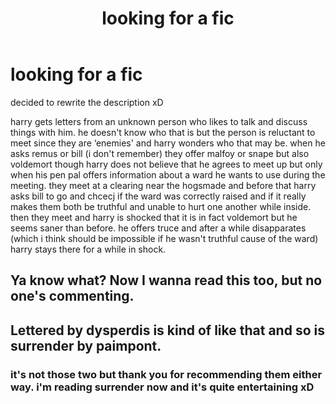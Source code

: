 #+TITLE: looking for a fic

* looking for a fic
:PROPERTIES:
:Author: minniemariex
:Score: 6
:DateUnix: 1600381410.0
:DateShort: 2020-Sep-18
:FlairText: What's That Fic?
:END:
decided to rewrite the description xD

harry gets letters from an unknown person who likes to talk and discuss things with him. he doesn't know who that is but the person is reluctant to meet since they are ‘enemies' and harry wonders who that may be. when he asks remus or bill (i don't remember) they offer malfoy or snape but also voldemort though harry does not believe that he agrees to meet up but only when his pen pal offers information about a ward he wants to use during the meeting. they meet at a clearing near the hogsmade and before that harry asks bill to go and chcecj if the ward was correctly raised and if it really makes them both be truthful and unable to hurt one another while inside. then they meet and harry is shocked that it is in fact voldemort but he seems saner than before. he offers truce and after a while disapparates (which i think should be impossible if he wasn't truthful cause of the ward) harry stays there for a while in shock.


** Ya know what? Now I wanna read this too, but no one's commenting.
:PROPERTIES:
:Author: Seymore_de_sloth
:Score: 1
:DateUnix: 1600443594.0
:DateShort: 2020-Sep-18
:END:


** Lettered by dysperdis is kind of like that and so is surrender by paimpont.
:PROPERTIES:
:Author: isis1982
:Score: 1
:DateUnix: 1600497654.0
:DateShort: 2020-Sep-19
:END:

*** it's not those two but thank you for recommending them either way. i'm reading surrender now and it's quite entertaining xD
:PROPERTIES:
:Author: minniemariex
:Score: 1
:DateUnix: 1600516336.0
:DateShort: 2020-Sep-19
:END:

